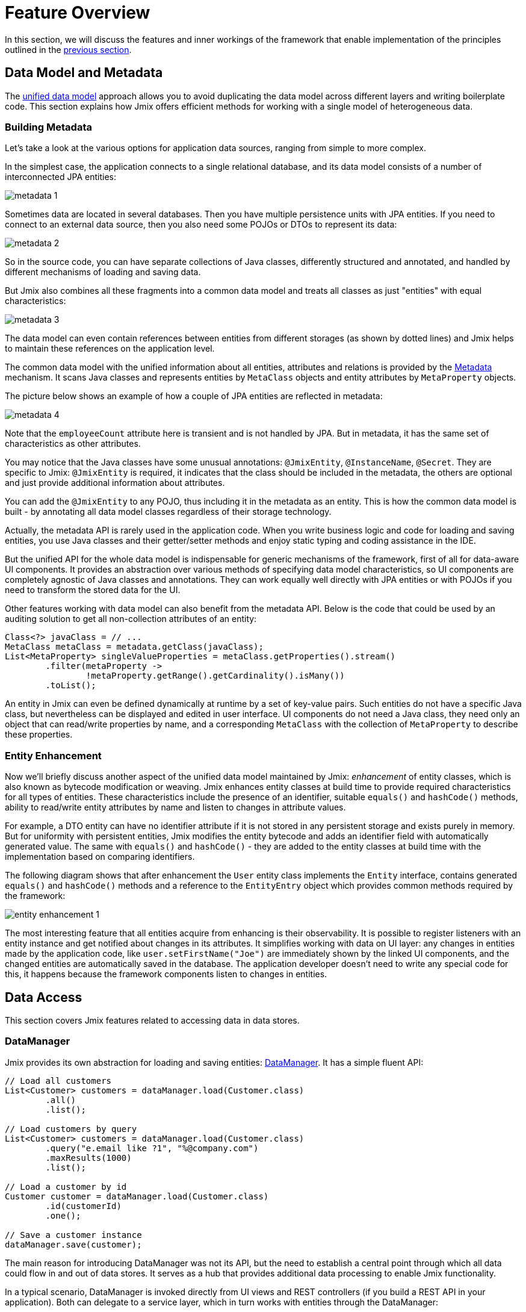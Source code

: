 = Feature Overview

In this section, we will discuss the features and inner workings of the framework that enable implementation of the principles outlined in the xref:principles.adoc[previous section].

[[data-model-and-metadata]]
== Data Model and Metadata

The xref:principles.adoc#unified-data-model[unified data model] approach allows you to avoid duplicating the data model across different layers and writing boilerplate code. This section explains how Jmix offers efficient methods for working with a single model of heterogeneous data.

[[building-metadata]]
=== Building Metadata

Let's take a look at the various options for application data sources, ranging from simple to more complex.

In the simplest case, the application connects to a single relational database, and its data model consists of a number of interconnected JPA entities:

image::metadata-1.svg[]

Sometimes data are located in several databases. Then you have multiple persistence units with JPA entities. If you need to connect to an external data source, then you also need some POJOs or DTOs to represent its data:

image::metadata-2.svg[]

So in the source code, you can have separate collections of Java classes, differently structured and annotated, and handled by different mechanisms of loading and saving data.

But Jmix also combines all these fragments into a common data model and treats all classes as just "entities" with equal characteristics:

image::metadata-3.svg[]

The data model can even contain references between entities from different storages (as shown by dotted lines) and Jmix helps to maintain these references on the application level.

The common data model with the unified information about all entities, attributes and relations is provided by the xref:data-model:metadata.adoc[Metadata] mechanism. It scans Java classes and represents entities by `MetaClass` objects and entity attributes by `MetaProperty` objects.

The picture below shows an example of how a couple of JPA entities are reflected in metadata:

image::metadata-4.svg[]

Note that the `employeeCount` attribute here is transient and is not handled by JPA. But in metadata, it has the same set of characteristics as other attributes.

You may notice that the Java classes have some unusual annotations: `@JmixEntity`, `@InstanceName`, `@Secret`. They are specific to Jmix: `@JmixEntity` is required, it indicates that the class should be included in the metadata, the others are optional and just provide additional information about attributes.

You can add the `@JmixEntity` to any POJO, thus including it in the metadata as an entity. This is how the common data model is built - by annotating all data model classes regardless of their storage technology.

Actually, the metadata API is rarely used in the application code. When you write business logic and code for loading and saving entities, you use Java classes and their getter/setter methods and enjoy static typing and coding assistance in the IDE.

But the unified API for the whole data model is indispensable for generic mechanisms of the framework, first of all for data-aware UI components. It provides an abstraction over various methods of specifying data model characteristics, so UI components are completely agnostic of Java classes and annotations. They can work equally well directly with JPA entities or with POJOs if you need to transform the stored data for the UI.

Other features working with data model can also benefit from the metadata API. Below is the code that could be used by an auditing solution to get all non-collection attributes of an entity:

[source, java]
----
Class<?> javaClass = // ...
MetaClass metaClass = metadata.getClass(javaClass);
List<MetaProperty> singleValueProperties = metaClass.getProperties().stream()
        .filter(metaProperty ->
                !metaProperty.getRange().getCardinality().isMany())
        .toList();
----

An entity in Jmix can even be defined dynamically at runtime by a set of key-value pairs. Such entities do not have a specific Java class, but nevertheless can be displayed and edited in user interface. UI components do not need a Java class, they need only an object that can read/write properties by name, and a corresponding `MetaClass` with the collection of `MetaProperty` to describe these properties.

[[entity-enhancement]]
=== Entity Enhancement

Now we'll briefly discuss another aspect of the unified data model maintained by Jmix: _enhancement_ of entity classes, which is also known as bytecode modification or weaving. Jmix enhances entity classes at build time to provide required characteristics for all types of entities. These characteristics include the presence of an identifier, suitable `equals()` and `hashCode()` methods, ability to read/write entity attributes by name and listen to changes in attribute values.

For example, a DTO entity can have no identifier attribute if it is not stored in any persistent storage and exists purely in memory. But for uniformity with persistent entities, Jmix modifies the entity bytecode and adds an identifier field with automatically generated value. The same with `equals()` and `hashCode()` - they are added to the entity classes at build time with the implementation based on comparing identifiers.

The following diagram shows that after enhancement the `User` entity class implements the `Entity` interface, contains generated `equals()` and `hashCode()` methods and a reference to the `EntityEntry` object which provides common methods required by the framework:

image::entity-enhancement-1.svg[]

The most interesting feature that all entities acquire from enhancing is their observability. It is possible to register listeners with an entity instance and get notified about changes in its attributes. It simplifies working with data on UI layer: any changes in entities made by the application code, like `user.setFirstName("Joe")` are immediately shown by the linked UI components, and the changed entities are automatically saved in the database. The application developer doesn't need to write any special code for this, it happens because the framework components listen to changes in entities.

[[data-access]]
== Data Access

This section covers Jmix features related to accessing data in data stores.

[[data-manager]]
=== DataManager

Jmix provides its own abstraction for loading and saving entities: xref:data-access:data-manager.adoc[DataManager]. It has a simple fluent API:

[source,java]
----
// Load all customers
List<Customer> customers = dataManager.load(Customer.class)
        .all()
        .list();

// Load customers by query
List<Customer> customers = dataManager.load(Customer.class)
        .query("e.email like ?1", "%@company.com")
        .maxResults(1000)
        .list();

// Load a customer by id
Customer customer = dataManager.load(Customer.class)
        .id(customerId)
        .one();

// Save a customer instance
dataManager.save(customer);
----

The main reason for introducing DataManager was not its API, but the need to establish a central point through which all data could flow in and out of data stores. It serves as a hub that provides additional data processing to enable Jmix functionality.

In a typical scenario, DataManager is invoked directly from UI views and REST controllers (if you build a REST API in your application). Both can delegate to a service layer, which in turn works with entities through the DataManager:

image::data-manager-1.svg[]

Jmix also supports the popular Spring Data API, which allows all data access methods for a particular entity to be concentrated in a repository. In this case, the repository interface should be extended from `JmixDataRepository`, and its implementation will delegate to the DataManager as well:

image::data-manager-2.svg[]

Jmix doesn't prevent you from bypassing DataManager and accessing data stores through an alternative API like JPA EntityManager or JDBC:

image::data-manager-3.svg[]

However, in this case Jmix will not be able to intercept the data flow and provide its advanced features.

Now, let's discuss the capabilities that Jmix offers through the Data Manager.

. One of the key features of Jmix is its built-in data access control mechanism. By default, DataManager applies xref:security:row-level-roles.adoc#policies[row-level constraints] and xref:security:resource-roles.adoc#entity-policy[entity operations policy]. When loading entities in pages, it makes sure that each page (except the last one) has a requested number of rows, even if some entities have been filtered out by a row-level constraint.
+
As a result, when writing business logic, you can be sure your code operates only on data permitted for the current user.

. DataManager maintains xref:data-model:entities.adoc#cross-data-store-ref[cross-datastore references] that allow you to link entities located in different databases without writing any code.

. DataManager sends entity lifecycle xref:data-access:entity-events.adoc[events], which allows you to perform additional actions when loading and saving entity instances: copy data between persistent and transient attributes, update related entities, send notifications and so on.

. References of entities loaded using DataManager can be loaded xref:data-access:fetching.adoc#lazy-loading[lazily], when they are first accessed. This allows for easy navigation through the entity graph, regardless of what initial graph was loaded with the root entity:
+
[source,java]
----
Order order = dataManager.load(Order.class).id(orderId).one();
String cityName = order.getCustomer().getAddress().getCity().getName();
----

. DataManager supports a pluggable mechanism for integrating add-ons into the process of loading and saving data. It is used, for example, by the xref:dyn-attr:index.adoc[Dynamic Attributes] add-on to mix in dynamic attributes to entity instances and by the xref:search:index.adoc[Search] add-on to automatically send changed instances to indexing.

The DataManager does not perform all the work on its own. Instead, it delegates the actual loading and saving tasks to the DataStore implementations. The DataStore interface is an abstraction for a concrete storage system, such as a database or other service that can store entities.

Jmix contains a single built-in implementation of the DataStore interface: `JpaDataStore`. It can work with entities located in a relational database, using the EntityManager provided by JPA (Jakarta Persistence API).

An application or an add-on can provide custom DataStore implementations to work with entities from non-relational databases or from various web services.

So the DataManager itself serves mostly as a gateway, providing a convenient API and dispatching requests between DataStore implementations:

image::data-manager-4.svg[]

[[jpa-specifics]]
=== JPA Specifics

Let's discuss the DataManager features provided by `JpaDataStore` and what Jmix adds on top of the standard JPA capabilities.

[[loading-object-graphs]]
==== Loading Object Graphs

Jmix offers advanced ways of retrieving object graphs that are not available in the mainstream implementation of JPA based on Hibernate. Below you can see an overview and motivation behind these features. For more details, see the xref:data-access:fetching.adoc[] section.

First of all, Jmix provides _lazy loading_ of references for detached objects, that is outside the initial transaction. You can traverse the whole object graph by accessing reference attributes at any time in your business logic or UI component bindings, and Jmix will load the related entities from the database on demand.

The second feature is about _eager loading_. Jmix offers the mechanism of _Fetch Plans_, similar to the JPA Entity Graphs. A fetch plan allows you to control the set of related entities loaded with the root one, and, optionally, the set of local attributes for each entity of the object graph. The ability to restrict the set of loaded local attributes can significantly reduce the database workload, especially in enterprise applications where entities with dozens or even hundreds of attributes are not uncommon.

The Jmix fetch plans provide a completely dynamic way to eagerly load your data model entities _partially_, without the need to introduce any static partial objects. As opposed to Jmix capabilities, the JPA Entity Graphs implemented by Hibernate allow you to define the loaded graph only at the level of related entities. In order to restrict the set of local attributes, you have to use a separate mechanism, for example Spring Data Projections. Such a mechanism requires additional boilerplate code and bloats your data model with DTOs that serve as partial entities.

The ability to load partial entities for improving performance is the main reason why Jmix uses EclipseLink as a JPA implementation. On top of EclipseLink capabilities, Jmix adds convenient definition of fetch plans, automatic selection of fetch modes (JOIN or BATCH), and lazy loading that delegates to DataManager.

[[soft-deletion]]
==== Soft Deletion

Another distinctive Jmix feature implemented at the JPA level is soft deletion. This is a popular approach in enterprise applications, as it helps to reduce the risk of data loss due to incorrect user actions.

Soft deletion in Jmix is fully transparent and easy to use. You can just add a couple of annotated attributes to your entity, and Jmix will record who and when "deleted" the entity instance in these attributes, instead of physically removing the row from the database table.

When loading entities by any JPQL query, the soft deleted instances will be automatically filtered out from the list of the root entity instances and from all nested collections (to-many references).

Moreover, the soft deletion in Jmix can be dynamically switched off for a particular operation. So depending on your requirements, you can load only non-deleted instances or mix them with soft deleted ones. When the soft deletion is off, the delete operation removes the row from the database.

See more information in the xref:data-model:soft-deletion.adoc[] section.

[[user-interface]]
== User Interface

To adhere to the full-stack development xref:principles.adoc#full-stack-development[principle], Jmix uses the Vaadin framework for user interface development. In this section, we describe features that Jmix adds on top of Vaadin to maximize the productivity of creating enterprise applications with large data models and UI.

[[views]]
=== Views

A Jmix application UI consists of a number of views. A view is a separate part of UI that serves a specific function. For example, a view can display a list of customers or manage customer attributes.

Jmix provides a set of base classes for views, typical for enterprise applications.

* `StandardMainView` helps in building a main view which defines the root page with the application main menu.

* `StandardView` is a generic purpose base class which can be used for creating any view opened from the main view.

* `StandardListView` and `StandardDetailView` are subclasses of `StandardView` designed for managing your data model entities.

The views in Jmix have several distinctive features, which are discussed in detail below.

[[navigation-and-dialogs]]
==== Navigation and Dialogs

A view can be mapped to a URL and opened inside the main layout by navigating to this URL. In addition, Jmix allows you to open the same view in a dialog window popped up on the current page without changing the URL. In the former case, the previous view will be closed, while the latter will keep the URL unchanged and the previous view open.

This feature is designed to satisfy two typical requirements in enterprise applications: selecting related entities and editing aggregates.

Let's discuss the first requirement below and the second one in the <<editing-aggregates,subsequent section>>.

Usually web applications offer dropdown lists for selecting related entities. For example, when a user creates an order, they can select a related customer from a dropdown list displaying the names of all customers. But what if the customer should be found not by its name but by their VAT number or some other attribute? Or the customer isn't registered yet and need to be entered along with the order?

Jmix offers a universal solution to the problem of advanced selection of related entities: it allows users to open a CRUD list view for the desired entity in a dialog window, find the entity instance and return it from there. This feature is implemented by the xref:flow-ui:actions/entity-picker-actions.adoc[lookup action]. By default, it uses the same CRUD view as for managing entities, but you can create a specific variant for the lookup.

Opening a lookup view in a dialog, which doesn't destroy the original view, makes returning results from the opened view straightforward - they are just passed as Java objects on the server side.

Dialog windows with lookup views can automatically stack on top of each other, providing the way to drill down into your data model without losing the initial context. For example, when creating an order, a user can open the list of customers in a dialog, then create a customer in a separate dialog, then create a customer's contact in its own dialog, and finally select the customer and continue editing the order. Jmix provides this functionality out-of-the-box by reusing the CRUD views created for managing entities.

[[xml-descriptors]]
==== XML Descriptors

The content of a view can be defined in XML. This approach significantly reduces the amount of code needed to create a proper UI component structure. Also, for non-trivial views the readability of XML is much higher than that of imperative code which instantiates components, sets their properties, adds components to containers, and assigns event listeners.

XML was chosen because it has the following advantages:

* Provides complete syntax for describing the UI component tree: elements for components and attributes for their properties. Supports comments.
* Can be validated using XSD. An IDE provides code completion based on XSD without any additional effort.
* Is extensible with namespaces.
* Can be easily generated, parsed and transformed.
* Is widely known by developers.

A Jmix view usually points to its XML definition file using the `@ViewDescriptor` annotation on the view class. After instantiating the view, the framework reads the XML and builds the corresponding component tree. The view class can contain methods, associated with the components: event listeners and delegates, which are discussed in the next section. The view components can be injected into class fields, so the methods can easily access the components and their properties.

[[handlers]]
==== Handlers

A view has a specific set of lifecycle events and provides a declarative way to handle all UI events (generated by the view and its components) using annotated methods.

Event listeners are marked with the `@Subscribe` annotation, for example:

[source,java]
----
@Subscribe
public void onReady(ReadyEvent event) {
    // the view is ready to be shown
}
----

To subscribe to a component event, the component id is provided in the annotation:

[source,java]
----
@Subscribe("generateButton")
public void onGenerateButtonClick(ClickEvent<Button> event) {
    // the button with `generateButton` id is clicked
}
----

When loading the view, Jmix automatically creates a `MethodHandle` for each annotated method and adds it as a listener for the corresponding component. So the examples above are declarative substitutes for the following imperative code:

[source,java]
----
@ViewComponent
private JmixButton generateButton;

private void assignListeners() {
    addReadyListener(this::onReady);
    generateButton.addClickListener(this::onGenerateButtonClick);
}

public void onReady(ReadyEvent event) {
    // the view is ready to be shown
}

public void onGenerateButtonClick(ClickEvent<Button> event) {
    // the button with `generateButton` id is clicked
}
----

The Jmix approach with annotated methods reduces boilerplate and allows IDE to reliably associate UI components with their event handlers. As a result, Jmix Studio contains the xref:studio:view-designer.adoc#handlers-tab[component inspector panel] which displays all existing handlers for a component, and allows you to go to their source code and generate new ones.

There are two other annotations similar to `@Subscribe`: `@Install` and `@Supply`. They indicate methods that are not associated with specific events, but simply need to be invoked by components for a particular purpose. For example, the following method is invoked by the text field to validate the entered value:

[source,java]
----
@Install(to = "usernameField", subject = "validator")
private void usernameFieldValidator(final String value) {
    // check the field value
}
----

[[view-state]]
=== View State

Jmix provides a set of abstractions for working with the view state. They allow for coordinated loading and saving data, as well as for declarative binding UI components to the loaded entities.

[[data-binding]]
==== Data Binding

The central element of this feature are data containers that hold data loaded into the view. There are two types of data containers: `InstanceContainer` holds a single entity instance and `CollectionContainer` holds a list of entities.

Data containers are usually declared in the view XML, together with the UI components tree. This enables declarative binding of UI components to entities and their attributes loaded into data containers:

[source,xml]
----
<data>
    <instance id="userDc" class="com.company.onboarding.entity.User"> <!--1-->
        <collection id="stepsDc" property="steps"/> <!--2-->
    </instance>
</data>
<layout>
    <textField id="usernameField" dataContainer="userDc" property="username"/> <!--3-->

    <dataGrid id="stepsDataGrid" dataContainer="stepsDc"> <!--4-->
        <columns>...</columns>
    </dataGrid>
----
<1> The `userDc` data container holds an instance of `User` entity.
<2> The nested `stepsDc` data container is associated with the `steps` collection property of the `User` entity. Nested data containers mirror the loaded object graph.
<3> The text field edits the `username` property of the `User` entity located in the `userDc` data container.
<4> The data grid displays the collection of `Step` instances located in the `stepsDc` data container.

Apart from data binding for UI components, data containers provide state change events that can be used in the view logic. For example, `ItemPropertyChangeEvent` notifies that the value of an entity attribute has been changed. This event is not sent when the view is populated with initial values, so it is better suited to tracking state changes than value change events sent by UI components.

[[loading-data]]
==== Loading Data

Data containers can be populated programmatically using their `setItem()` and `setItems()` methods. But usually containers are combined with another Jmix UI abstraction - data loaders.

In view XML, data loaders are defined within associated data containers:

[source,xml]
----
<collection id="departmentsDc" class="com.company.onboarding.entity.Department">
    <loader id="departmentsDl">
        <query>
            <![CDATA[select e from Department e]]>
        </query>
    </loader>
</collection>
----

In the example above, the loader contains a JPQL query that will be passed to `DataManager` to load JPA entities.

A loader can delegate the loading logic to an annotated view method, for example:

[source,java]
----
@Install(to = "departmentsDl", target = Target.DATA_LOADER)
private List<Department> departmentsDlLoadDelegate(LoadContext<Department> loadContext) {
    return departmentService.loadAllDepartments();
}
----

Such a delegate enables loading entities from an arbitrary service or data repository.

The purpose of the loader is to collect loading criteria (ID, query, conditions, pagination, sorting, fetch plan, etc.) in the `LoadContext` object, invoke the `DataManager` or a delegate, and populate the associated data container with the loaded entities.

[[saving-data]]
==== Saving Data

Jmix UI offers a mechanism for automatically saving entities changed in a view. It is based on the `DataContext` interface.

A view creates a single instance of `DataContext`, and all data loaders register entities with it before passing them to data containers.

The standard `DataContext` implementation maintains an in-memory structure with references to all entities loaded into the view. When an entity is created, updated or deleted in UI, the data context marks this entity as "dirty".

When the user saves the view (for example, by clicking the *OK* button), the view invokes the `DataContext.save()` method and data context saves the dirty entities using `DataManager` or by invoking a delegate method defined in the view.

The Jmix data context functions similarly to the JPA persistence context, which tracks changes in loaded entities within a transaction and automatically saves changes upon transaction commit.

`DataContext` objects can form hierarchies, where child contexts save changes to the parent ones instead of directly to the backend layer. This feature plays crucial role for editing aggregates, discussed in the next section.

[[editing-aggregates]]
=== Editing Aggregates

A data model can contain complex structures called _aggregates_. This term was introduced in the Domain Driven Design approach. You can find a good explanation of it in https://martinfowler.com/bliki/DDD_Aggregate.html[this article^].

Let's consider a model containing the Customer, Order, OrderLine and Product entities. Each OrderLine instance is created for a particular Order and becomes its part, it cannot belong to another Order. At the same time, Customer and Product are independent entities that can be referenced from different instances. So the Order and OrderLine entities form an aggregate, with Order being the aggregate root:

image::aggregate-1.svg[]

The aggregate state should always be consistent, so OrderLine instances should be updated together with the owning Order in the same transaction. From the user's perspective, changes in order lines must be saved only when the user confirms the changes in the order.

Jmix allows you to organize the editing of aggregates using simple CRUD views without the need to write any custom code. All you have to do is to mark the reference from the aggregate root to its components with the `@Composition` annotation. For example:

[source,java]
----
@JmixEntity
@Entity(name = "Order_")
public class Order {
    // ...

    @Composition
    @OneToMany(mappedBy = "order")
    private List<OrderLine> lines;
----

This annotation is added when you specify `COMPOSITION` as the attribute type in the Studio entity designer.

After that, when editing Order and OrderLine entities using their detail views, Jmix establishes a parent-child relationship between <<saving-data,data contexts>> of these views. So, when the user confirms changes in the OrderLine detail view, it will update corresponding instances in the parent Order view. And only after confirming the Order, the entire aggregate is sent to the backend layer for saving in the database in a single transaction.

Jmix supports aggregates with multiple levels. In the previous example, you might have a collection of notes for each OrderLine. To include this entity in the aggregate with the Order root, you would simply have to annotate the reference from OrderLine to Note with `@Composition`.

[[security]]
== Security

Effective security and data access control are essential components of any enterprise application. Jmix is built with security in mind and offers the following features:

* Out-of-the-box configuration for authentication based on Spring Security.
* Sophisticated data access control mechanism.
* Built-in roles and permissions management.

The Jmix security concepts are thoroughly described in the dedicated xref:security:index.adoc[] section. Here we will just discuss its relation to the basic Jmix xref:principles.adoc[principles].

* The full-stack nature of Jmix with Java all the way from backend to UI enables fully integrated declarative security, which is also very easy to manage.
+
For example, if you want to disable an entity attribute to a user, you just remove the permission to this attribute from a role granted to the user. The views displaying this attribute in UI components (text fields, data grid columns, etc.) will automatically make these components invisible. As a result, the attribute value will not be transferred over the wire and won't be present in the user's browser.
+
The same is for row-level security: you write a JPQL-based and/or predicate policy, and <<data-manager,DataManager>> filters out the entity lists no matter where and how you request this entity: through the DataManager or data repository, using eager or lazy loading, as a root entity or as a collection attribute of another entity.

* The unified data model contributes to the simplicity of the security management. Data access control is not scattered over the entire codebase in the form of annotations and "if" statements. Instead, it's concentrated around a consistent structure of entities, their attributes and operations.

* The security subsystem is a widely used ready-made component of Jmix. It works out-of-the-box in most scenarios.

* The authentication mechanism of Jmix security is based on the mainstream Spring Security framework and allows developers to use their existing knowledge to configure it and integrate with third-party authentication solutions.

* The Jmix security subsystem is highly extensible. Its authentication part can be configured to its core thanks to Spring Security. The xref:security:authorization.adoc#access-constraints[authorization mechanism] allows you to implement custom attribute-based access control (ABAC) if needed.
